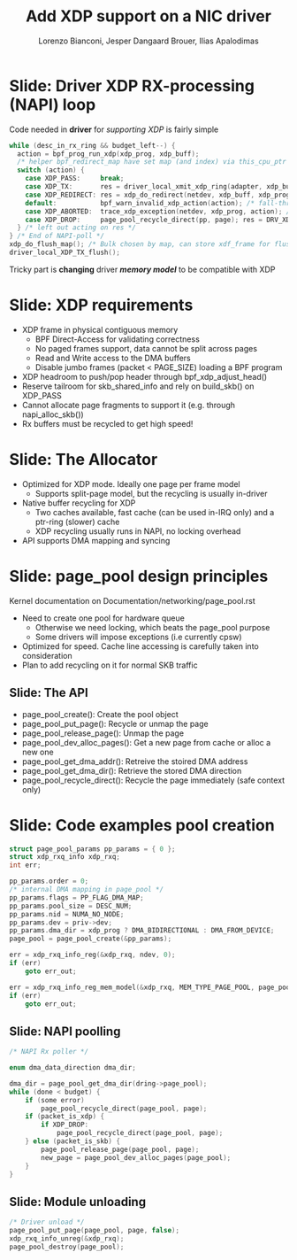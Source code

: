 # -*- fill-column: 79; -*-
#+TITLE: Add XDP support on a NIC driver
#+AUTHOR: Lorenzo Bianconi, Jesper Dangaard Brouer, Ilias Apalodimas
#+EMAIL: lorenzo.bianconi@redhat.com, brouer@redhat.com, ilias.apalodimas@linaro.org
#+REVEAL_THEME: redhat
#+REVEAL_TRANS: linear
#+REVEAL_MARGIN: 0
#+REVEAL_EXTRA_JS: { src: '../reveal.js/js/redhat.js'}
#+REVEAL_ROOT: ../reveal.js
#+REVEAL_POSTAMBLE: <div id="extra-logos"><img src="../reveal.js/images/linaro-logo.png" class="linaro-logo" /></div>
#+OPTIONS: reveal_center:nil reveal_control:t reveal_history:nil
#+OPTIONS: reveal_width:1600 reveal_height:900
#+OPTIONS: ^:nil tags:nil toc:nil num:nil ':t

* For conference: NetDevConf 2020					 :noexport:

Workshop for NetDevConf 0x14
* Colors in slides                                                 :noexport:
Text colors on slides are chosen via org-mode italic/bold high-lighting:
 - /italic/ = /green/
 - *bold*   = *yellow*
 - */italic-bold/* = red

* Slides below                                                     :noexport:

Only sections with tag ":export:" will end-up in the presentation. The prefix
"Slide:" is only syntax-sugar for the reader (and it removed before export by
emacs).

* Slide: Driver XDP RX-processing (NAPI) loop                      :export:

Code needed in *driver* for /supporting XDP/ is fairly simple

#+begin_src C
while (desc_in_rx_ring && budget_left--) {
  action = bpf_prog_run_xdp(xdp_prog, xdp_buff);
  /* helper bpf_redirect_map have set map (and index) via this_cpu_ptr */
  switch (action) {
    case XDP_PASS:     break;
    case XDP_TX:       res = driver_local_xmit_xdp_ring(adapter, xdp_buff); break;
    case XDP_REDIRECT: res = xdp_do_redirect(netdev, xdp_buff, xdp_prog); break;
    default:           bpf_warn_invalid_xdp_action(action); /* fall-through */
    case XDP_ABORTED:  trace_xdp_exception(netdev, xdp_prog, action); /* fall-through */
    case XDP_DROP:     page_pool_recycle_direct(pp, page); res = DRV_XDP_CONSUMED; break;
  } /* left out acting on res */
} /* End of NAPI-poll */
xdp_do_flush_map(); /* Bulk chosen by map, can store xdf_frame for flushing */
driver_local_XDP_TX_flush();
#+end_src

Tricky part is *changing* driver */memory model/* to be compatible with XDP


* Slide: XDP requirements							   :export:
- XDP frame in physical contiguous memory
  - BPF Direct-Access for validating correctness
  - No paged frames support, data cannot be split across pages
  - Read and Write access to the DMA buffers
  - Disable jumbo frames (packet < PAGE_SIZE) loading a BPF program
- XDP headroom to push/pop header through bpf_xdp_adjust_head()
- Reserve tailroom for skb_shared_info and rely on build_skb() on XDP_PASS
- Cannot allocate page fragments to support it (e.g. through napi_alloc_skb())
- Rx buffers must be recycled to get high speed!
* Slide: The Allocator								   :export:

- Optimized for XDP mode. Ideally one page per frame model
  - Supports split-page model, but the recycling is usually in-driver
- Native buffer recycling for XDP
  - Two caches available, fast cache (can be used in-IRQ only) and a ptr-ring (slower) cache
  - XDP recycling usually runs in NAPI, no locking overhead
- API supports DMA mapping and syncing
* Slide: page_pool design principles					   :export:
:PROPERTIES:
:reveal_extra_attr: class="mid-slide"
:END:
Kernel documentation on Documentation/networking/page_pool.rst

- Need to create one pool for hardware queue
  - Otherwise we need locking, which beats the page_pool purpose
  - Some drivers will impose exceptions (i.e currently cpsw)
- Optimized for speed. Cache line accessing is carefully taken into
  consideration
- Plan to add recycling on it for normal SKB traffic

** Slide: The API

- page_pool_create(): Create the pool object
- page_pool_put_page(): Recycle or unmap the page
- page_pool_release_page(): Unmap the page
- page_pool_dev_alloc_pages(): Get a new page from cache or alloc a new one
- page_pool_get_dma_addr(): Retreive the stoired DMA address
- page_pool_get_dma_dir(): Retrieve the stored DMA direction
- page_pool_recycle_direct(): Recycle the page immediately (safe context only)
* Slide: Code examples pool creation					   :export:
#+begin_src C
    struct page_pool_params pp_params = { 0 };
    struct xdp_rxq_info xdp_rxq;
    int err;

    pp_params.order = 0;
    /* internal DMA mapping in page_pool */
    pp_params.flags = PP_FLAG_DMA_MAP;
    pp_params.pool_size = DESC_NUM;
    pp_params.nid = NUMA_NO_NODE;
    pp_params.dev = priv->dev;
    pp_params.dma_dir = xdp_prog ? DMA_BIDIRECTIONAL : DMA_FROM_DEVICE;
    page_pool = page_pool_create(&pp_params);

    err = xdp_rxq_info_reg(&xdp_rxq, ndev, 0);
    if (err)
        goto err_out;

    err = xdp_rxq_info_reg_mem_model(&xdp_rxq, MEM_TYPE_PAGE_POOL, page_pool);
    if (err)
        goto err_out;
#+end_src
** Slide: NAPI poolling
#+begin_src C
    /* NAPI Rx poller */

    enum dma_data_direction dma_dir;

    dma_dir = page_pool_get_dma_dir(dring->page_pool);
    while (done < budget) {
        if (some error)
            page_pool_recycle_direct(page_pool, page);
        if (packet_is_xdp) {
            if XDP_DROP:
                page_pool_recycle_direct(page_pool, page);
        } else (packet_is_skb) {
            page_pool_release_page(page_pool, page);
            new_page = page_pool_dev_alloc_pages(page_pool);
        }
    }
#+end_src

** Slide: Module unloading

#+begin_src C
    /* Driver unload */
    page_pool_put_page(page_pool, page, false);
    xdp_rxq_info_unreg(&xdp_rxq);
    page_pool_destroy(page_pool);
#+end_src
* Emacs end-tricks                                                 :noexport:

This section contains some emacs tricks, that e.g. remove the "Slide:" prefix
in the compiled version.

# Local Variables:
# org-re-reveal-title-slide: "<h1 class=\"title\">%t</h1><h2
# class=\"author\">Lorenzo Bianconi<br/>Jesper Dangaard Brouer<br/>Ilias Apalodimas</h2>
# <h3>NetDev 0x14<br/>Vancouver, March 2020</h3>"
# org-export-filter-headline-functions: ((lambda (contents backend info) (replace-regexp-in-string "Slide: " "" contents)))
# End:
